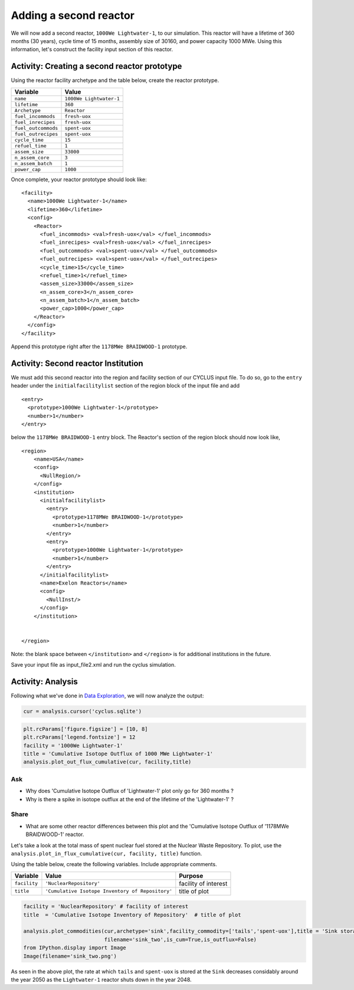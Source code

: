 Adding a second reactor
=======================

We will now add a second reactor, ``1000We Lightwater-1``, to our
simulation. This reactor will have a lifetime of 360 months (30 years),
cycle time of 15 months, assembly size of 30160, and power capacity 1000
MWe. Using this information, let's construct the facility input section
of this reactor.

Activity: Creating a second reactor prototype
+++++++++++++++++++++++++++++++++++++++++++++

Using the reactor facility archetype and the table below, create the reactor
prototype.

+-----------------------+---------------------------+
| Variable              | Value                     |
+=======================+===========================+
| ``name``              | ``1000We Lightwater-1``   |
+-----------------------+---------------------------+
| ``lifetime``          | ``360``                   |
+-----------------------+---------------------------+
| ``Archetype``         | ``Reactor``               |
+-----------------------+---------------------------+
| ``fuel_incommods``    | ``fresh-uox``             |
+-----------------------+---------------------------+
| ``fuel_inrecipes``    | ``fresh-uox``             |
+-----------------------+---------------------------+
| ``fuel_outcommods``   | ``spent-uox``             |
+-----------------------+---------------------------+
| ``fuel_outrecipes``   | ``spent-uox``             |
+-----------------------+---------------------------+
| ``cycle_time``        | ``15``                    |
+-----------------------+---------------------------+
| ``refuel_time``       | ``1``                     |
+-----------------------+---------------------------+
| ``assem_size``        | ``33000``                 |
+-----------------------+---------------------------+
| ``n_assem_core``      | ``3``                     |
+-----------------------+---------------------------+
| ``n_assem_batch``     | ``1``                     |
+-----------------------+---------------------------+
| ``power_cap``         | ``1000``                  |
+-----------------------+---------------------------+

Once complete, your reactor prototype should look like:
::

  <facility>
    <name>1000We Lightwater-1</name>
    <lifetime>360</lifetime>
    <config>
      <Reactor>
        <fuel_incommods> <val>fresh-uox</val> </fuel_incommods>
        <fuel_inrecipes> <val>fresh-uox</val> </fuel_inrecipes>
        <fuel_outcommods> <val>spent-uox</val> </fuel_outcommods>
        <fuel_outrecipes> <val>spent-uox</val> </fuel_outrecipes>
        <cycle_time>15</cycle_time>
        <refuel_time>1</refuel_time>
        <assem_size>33000</assem_size>
        <n_assem_core>3</n_assem_core>
        <n_assem_batch>1</n_assem_batch>
        <power_cap>1000</power_cap>
      </Reactor>
    </config>
  </facility>

Append this prototype right after the ``1178MWe BRAIDWOOD-1`` prototype.

Activity: Second reactor Institution
++++++++++++++++++++++++++++++++++++

We must add this second reactor into the region and facility section of
our CYCLUS input file. To do so, go to the ``entry`` header under the
``initialfacilitylist`` section of the region block of the input file
and add

::

  <entry>
    <prototype>1000We Lightwater-1</prototype>
    <number>1</number>
  </entry>

below the ``1178MWe BRAIDWOOD-1`` entry block. The Reactor's section
of the region block should now look like,

::

    <region>
        <name>USA</name>
        <config>
          <NullRegion/>
        </config>
        <institution>
          <initialfacilitylist>
            <entry>
              <prototype>1178MWe BRAIDWOOD-1</prototype>
              <number>1</number>
            </entry>
            <entry>
              <prototype>1000We Lightwater-1</prototype>
              <number>1</number>
            </entry>
          </initialfacilitylist>
          <name>Exelon Reactors</name>
          <config>
            <NullInst/>
          </config>
        </institution>


    </region>

Note: the blank space between ``</institution>`` and ``</region>`` is
for additional institutions in the future.

Save your input file as input_file2.xml and run the cyclus simulation.

Activity: Analysis
++++++++++++++++++

Following what we've done in `Data Exploration <data_explorer.html>`_,
we will now analyze the output:

.. code:: ipython3

    cur = analysis.cursor('cyclus.sqlite')

.. code:: ipython3

    plt.rcParams['figure.figsize'] = [10, 8]
    plt.rcParams['legend.fontsize'] = 12
    facility = '1000We Lightwater-1'
    title = 'Cumulative Isotope Outflux of 1000 MWe Lightwater-1'
    analysis.plot_out_flux_cumulative(cur, facility,title)



.. image:: output_83_0.png


Ask
---

-  Why does 'Cumulative Isotope Outflux of 'Lightwater-1' plot only go
   for 360 months ?
-  Why is there a spike in isotope outflux at the end of the lifetime of
   the 'Lightwater-1' ?

Share
-----

-  What are some other reactor differences between this plot and the
   'Cumulative Isotope Outflux of '1178MWe BRAIDWOOD-1' reactor.

Let's take a look at the total mass of spent nuclear fuel stored at the
Nuclear Waste Repository. To plot, use the
``analysis.plot_in_flux_cumulative(cur, facility, title)`` function.

.. raw:: html

   <div class="alert alert-info">

Using the table below, create the following
variables. Include appropriate comments.

.. raw:: html

   </div>

+----------------+----------------------------------------------------+------------------------+
| Variable       | Value                                              | Purpose                |
+================+====================================================+========================+
| ``facility``   | ``'NuclearRepository'``                            | facility of interest   |
+----------------+----------------------------------------------------+------------------------+
| ``title``      | ``'Cumulative Isotope Inventory of Repository'``   | title of plot          |
+----------------+----------------------------------------------------+------------------------+

.. code:: ipython3

    facility = 'NuclearRepository' # facility of interest
    title  = 'Cumulative Isotope Inventory of Repository'  # title of plot

    analysis.plot_commodities(cur,archetype='sink',facility_commodity=['tails','spent-uox'],title = 'Sink storage',
                              filename='sink_two',is_cum=True,is_outflux=False)
    from IPython.display import Image
    Image(filename='sink_two.png')




.. image:: output_86_0.png



As seen in the above plot, the rate at which ``tails`` and ``spent-uox``
is stored at the ``Sink`` decreases considably around the year 2050 as
the ``Lightwater-1`` reactor shuts down in the year 2048.
